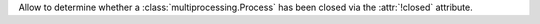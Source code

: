 Allow to determine whether a :class:`multiprocessing.Process` has been closed
via the :attr:`!closed` attribute.
